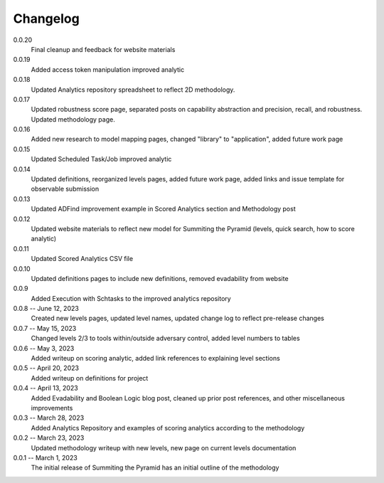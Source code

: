 Changelog
=========
0.0.20
    Final cleanup and feedback for website materials

0.0.19
    Added access token manipulation improved analytic
    
0.0.18
    Updated Analytics repository spreadsheet to reflect 2D methodology.

0.0.17
    Updated robustness score page, separated posts on capability abstraction and precision, recall, and robustness. Updated methodology page.

0.0.16
    Added new research to model mapping pages, changed "library" to "application", added future work page

0.0.15
    Updated Scheduled Task/Job improved analytic

0.0.14
    Updated definitions, reorganized levels pages, added future work page, added links and issue template for observable submission

0.0.13
    Updated ADFind improvement example in Scored Analytics section and Methodology post

0.0.12
    Updated website materials to reflect new model for Summiting the Pyramid (levels, quick search, how to score analytic)

0.0.11
    Updated Scored Analytics CSV file

0.0.10
    Updated definitions pages to include new definitions, removed evadability from website

0.0.9
    Added Execution with Schtasks to the improved analytics repository

0.0.8 -- June 12, 2023
    Created new levels pages, updated level names, updated change log to reflect pre-release changes

0.0.7 -- May 15, 2023
    Changed levels 2/3 to tools within/outside adversary control, added level numbers to tables

0.0.6 -- May 3, 2023
    Added writeup on scoring analytic, added link references to explaining level sections

0.0.5 -- April 20, 2023
    Added writeup on definitions for project

0.0.4 -- April 13, 2023
    Added Evadability and Boolean Logic blog post, cleaned up prior post references, and other miscellaneous improvements

0.0.3 -- March 28, 2023
    Added Analytics Repository and examples of scoring analytics according to the methodology

0.0.2 -- March 23, 2023
    Updated methodology writeup with new levels, new page on current levels documentation

0.0.1 -- March 1, 2023
    The initial release of Summiting the Pyramid has an initial outline of the methodology
